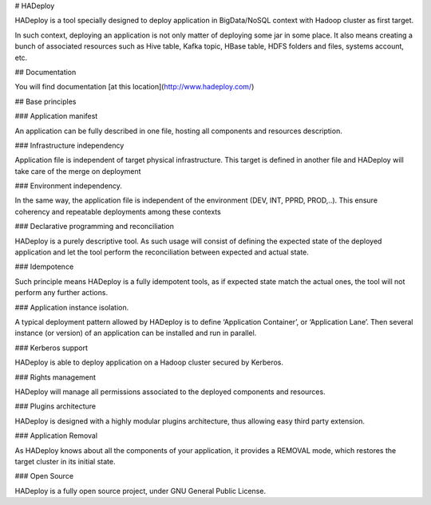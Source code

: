 # HADeploy

HADeploy is a tool specially designed to deploy application in BigData/NoSQL context with Hadoop cluster as first target.

In such context, deploying an application is not only matter of deploying some jar in some place. It also means creating a bunch of associated resources such as Hive table, Kafka topic, HBase table, HDFS folders and files, systems account, etc.

## Documentation

You will find documentation [at this location](http://www.hadeploy.com/)

## Base principles

### Application manifest

An application can be fully described in one file, hosting all components and resources description.

### Infrastructure independency

Application file is independent of target physical infrastructure. This target is defined in another file and HADeploy will take care of the merge on deployment

### Environment independency.

In the same way, the application file is independent of the environment (DEV, INT, PPRD, PROD,..). This ensure coherency and repeatable deployments among these contexts

### Declarative programming and reconciliation

HADeploy is a purely descriptive tool. As such usage will consist of defining the expected state of the deployed application and let the tool perform the reconciliation between expected and actual state.

### Idempotence

Such principle means HADeploy is a fully idempotent tools, as if expected state match the actual ones, the tool will not perform any further actions.

### Application instance isolation.

A typical deployment pattern allowed by HADeploy is to define ‘Application Container’, or ‘Application Lane’. Then several instance (or version) of an application can be installed and run in parallel.

### Kerberos support

HADeploy is able to deploy application on a Hadoop cluster secured by Kerberos. 

### Rights management

HADeploy will manage all permissions associated to the deployed components and resources.

### Plugins architecture

HADeploy is designed with a highly modular plugins architecture, thus allowing easy third party extension.

### Application Removal

As HADeploy knows about all the components of your application, it provides a REMOVAL mode, which restores the target cluster in its initial state.

### Open Source

HADeploy is a fully open source project, under GNU General Public License.



